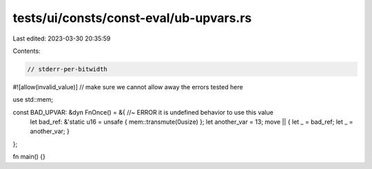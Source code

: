 tests/ui/consts/const-eval/ub-upvars.rs
=======================================

Last edited: 2023-03-30 20:35:59

Contents:

.. code-block:: rs

    // stderr-per-bitwidth
#![allow(invalid_value)] // make sure we cannot allow away the errors tested here

use std::mem;

const BAD_UPVAR: &dyn FnOnce() = &{ //~ ERROR it is undefined behavior to use this value
    let bad_ref: &'static u16 = unsafe { mem::transmute(0usize) };
    let another_var = 13;
    move || { let _ = bad_ref; let _ = another_var; }
};

fn main() {}


